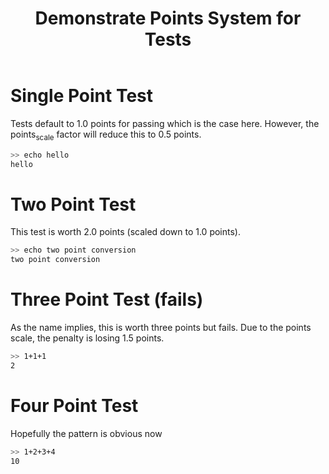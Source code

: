 #+title: Demonstrate Points System for Tests

#+TESTY: use_points=True
# use points instead of passed tests

#+TESTY: points_scale=0.5
# scale the available/earned points; there are 4 tests but the total
# points across them is 10.0 points so the scale makes the total
# points available 5.0 points

* Single Point Test
Tests default to 1.0 points for passing which is the case
here. However, the points_scale factor will reduce this to 0.5 points.

#+BEGIN_SRC sh
>> echo hello
hello
#+END_SRC

* Two Point Test
#+TESTY: points=2.0

This test is worth 2.0 points (scaled down to 1.0 points).

#+BEGIN_SRC sh
>> echo two point conversion
two point conversion
#+END_SRC

* Three Point Test (fails)
As the name implies, this is worth three points but fails. Due to the
points scale, the penalty is losing 1.5 points.
#+TESTY: points=3.0

#+TESTY: program='bc -iq'
#+BEGIN_SRC sh
>> 1+1+1
2
#+END_SRC

* Four Point Test
#+TESTY: points=4.0

Hopefully the pattern is obvious now
#+TESTY: program='bc -iq'
#+BEGIN_SRC sh
>> 1+2+3+4
10
#+END_SRC
